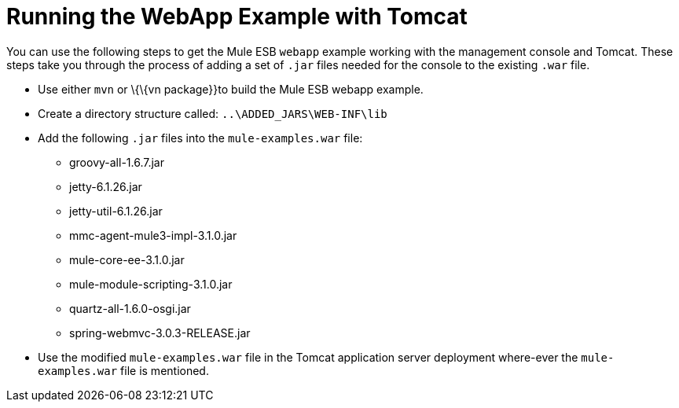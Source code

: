 = Running the WebApp Example with Tomcat

You can use the following steps to get the Mule ESB `webapp` example working with the management console and Tomcat. These steps take you through the process of adding a set of `.jar` files needed for the console to the existing `.war` file.

* Use either `mvn` or \{\{vn package}}to build the Mule ESB webapp example.
* Create a directory structure called: `..\ADDED_JARS\WEB-INF\lib`
* Add the following `.jar` files into the `mule-examples.war` file:
** groovy-all-1.6.7.jar
** jetty-6.1.26.jar
** jetty-util-6.1.26.jar
** mmc-agent-mule3-impl-3.1.0.jar
** mule-core-ee-3.1.0.jar
** mule-module-scripting-3.1.0.jar
** quartz-all-1.6.0-osgi.jar
** spring-webmvc-3.0.3-RELEASE.jar
* Use the modified `mule-examples.war` file in the Tomcat application server deployment where-ever the `mule-examples.war` file is mentioned.
